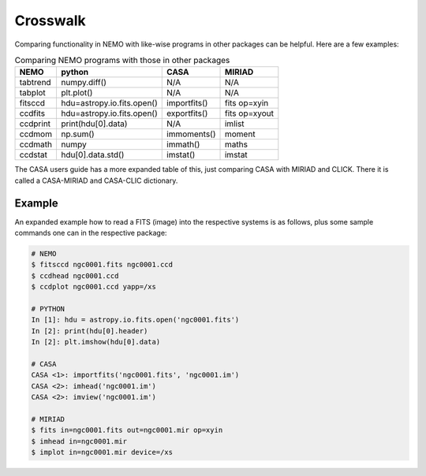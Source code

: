 .. _crosswalk:

Crosswalk
---------

Comparing functionality in NEMO with like-wise programs in other packages can be
helpful. Here are a few examples:  

.. list-table:: Comparing NEMO programs with those in other packages
   :header-rows: 1
      
   * - NEMO
     - python
     - CASA
     - MIRIAD
   * - tabtrend
     - numpy.diff()
     - N/A
     - N/A
   * - tabplot
     - plt.plot()
     - N/A
     - N/A
   * - fitsccd
     - hdu=astropy.io.fits.open()
     - importfits()
     - fits op=xyin
   * - ccdfits
     - hdu=astropy.io.fits.open()
     - exportfits()
     - fits op=xyout
   * - ccdprint
     - print(hdu[0].data)
     - N/A
     - imlist
   * - ccdmom
     - np.sum()
     - immoments()
     - moment
   * - ccdmath
     - numpy
     - immath()
     - maths
   * - ccdstat
     - hdu[0].data.std()
     - imstat()
     - imstat

The CASA users guide has a more expanded table of this, just comparing CASA with MIRIAD
and CLICK. There it is called  a CASA-MIRIAD and CASA-CLIC dictionary.

Example
~~~~~~~

An expanded example how to read a FITS (image) into the respective systems is as follows,
plus some sample commands one can in the respective package:

	
.. code-block::

  # NEMO
  $ fitsccd ngc0001.fits ngc0001.ccd
  $ ccdhead ngc0001.ccd
  $ ccdplot ngc0001.ccd yapp=/xs

  # PYTHON
  In [1]: hdu = astropy.io.fits.open('ngc0001.fits')
  In [2]: print(hdu[0].header)
  In [2]: plt.imshow(hdu[0].data)

  # CASA
  CASA <1>: importfits('ngc0001.fits', 'ngc0001.im')
  CASA <2>: imhead('ngc0001.im')
  CASA <2>: imview('ngc0001.im')   

  # MIRIAD
  $ fits in=ngc0001.fits out=ngc0001.mir op=xyin
  $ imhead in=ngc0001.mir
  $ implot in=ngc0001.mir device=/xs

   
  
